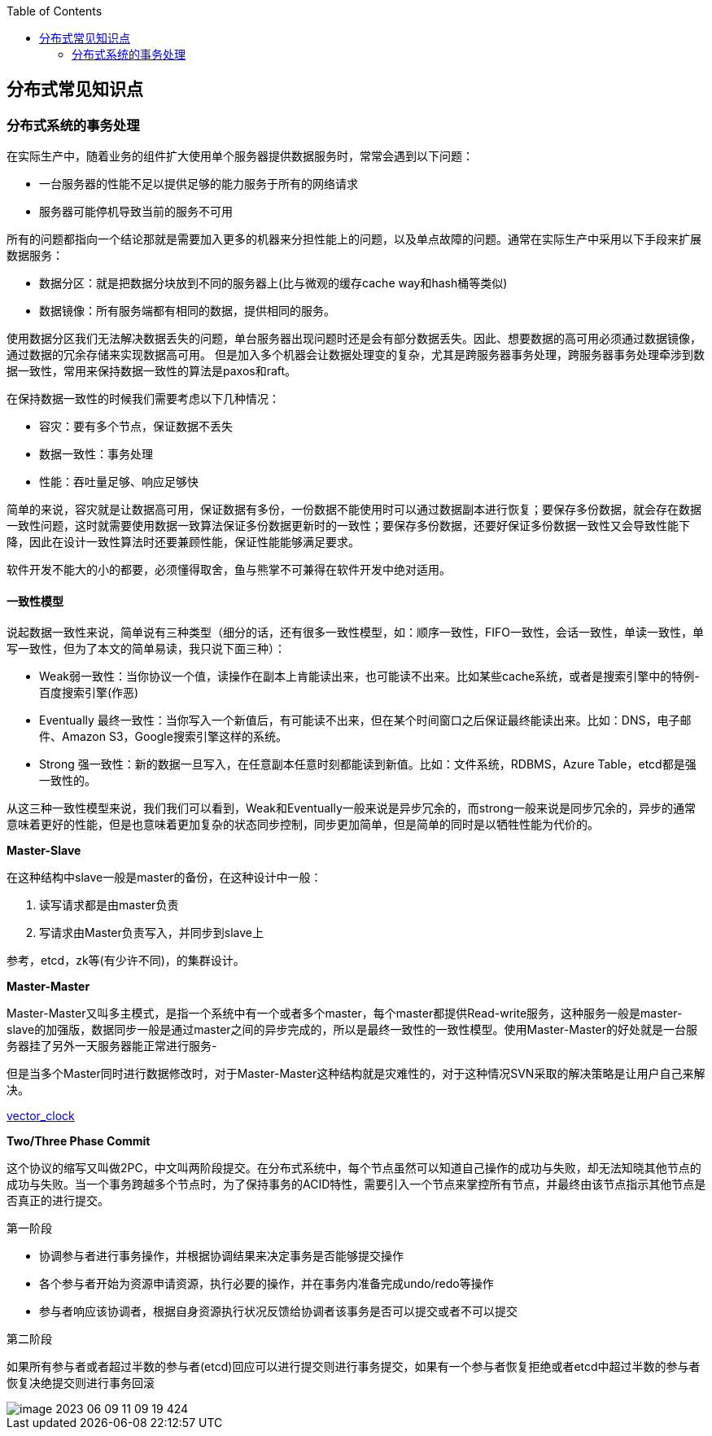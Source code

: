 
:toc:

:icons: font

:path: 分布式/
:imagesdir: ../image/

// 只有book调用的时候才会走到这里
ifdef::rootpath[]
:imagesdir: {rootpath}{path}{imagesdir}
endif::rootpath[]

== 分布式常见知识点



=== 分布式系统的事务处理

在实际生产中，随着业务的组件扩大使用单个服务器提供数据服务时，常常会遇到以下问题：

- 一台服务器的性能不足以提供足够的能力服务于所有的网络请求
- 服务器可能停机导致当前的服务不可用

所有的问题都指向一个结论那就是需要加入更多的机器来分担性能上的问题，以及单点故障的问题。通常在实际生产中采用以下手段来扩展数据服务：

- 数据分区：就是把数据分块放到不同的服务器上(比与微观的缓存cache way和hash桶等类似)
- 数据镜像：所有服务端都有相同的数据，提供相同的服务。

使用数据分区我们无法解决数据丢失的问题，单台服务器出现问题时还是会有部分数据丢失。因此、想要数据的高可用必须通过数据镜像，通过数据的冗余存储来实现数据高可用。
但是加入多个机器会让数据处理变的复杂，尤其是跨服务器事务处理，跨服务器事务处理牵涉到数据一致性，常用来保持数据一致性的算法是paxos和raft。

在保持数据一致性的时候我们需要考虑以下几种情况：

- 容灾：要有多个节点，保证数据不丢失
- 数据一致性：事务处理
- 性能：吞吐量足够、响应足够快

简单的来说，容灾就是让数据高可用，保证数据有多份，一份数据不能使用时可以通过数据副本进行恢复；要保存多份数据，就会存在数据一致性问题，这时就需要使用数据一致算法保证多份数据更新时的一致性；要保存多份数据，还要好保证多份数据一致性又会导致性能下降，因此在设计一致性算法时还要兼顾性能，保证性能能够满足要求。

软件开发不能大的小的都要，必须懂得取舍，鱼与熊掌不可兼得在软件开发中绝对适用。

==== 一致性模型

说起数据一致性来说，简单说有三种类型（细分的话，还有很多一致性模型，如：顺序一致性，FIFO一致性，会话一致性，单读一致性，单写一致性，但为了本文的简单易读，我只说下面三种）：

- Weak弱一致性：当你协议一个值，读操作在副本上肯能读出来，也可能读不出来。比如某些cache系统，或者是搜索引擎中的特例-百度搜索引擎(作恶)
- Eventually 最终一致性：当你写入一个新值后，有可能读不出来，但在某个时间窗口之后保证最终能读出来。比如：DNS，电子邮件、Amazon S3，Google搜索引擎这样的系统。
- Strong 强一致性：新的数据一旦写入，在任意副本任意时刻都能读到新值。比如：文件系统，RDBMS，Azure Table，etcd都是强一致性的。

从这三种一致性模型来说，我们我们可以看到，Weak和Eventually一般来说是异步冗余的，而strong一般来说是同步冗余的，异步的通常意味着更好的性能，但是也意味着更加复杂的状态同步控制，同步更加简单，但是简单的同时是以牺牲性能为代价的。

*Master-Slave*

在这种结构中slave一般是master的备份，在这种设计中一般：

1. 读写请求都是由master负责
2. 写请求由Master负责写入，并同步到slave上

参考，etcd，zk等(有少许不同)，的集群设计。

*Master-Master*

Master-Master又叫多主模式，是指一个系统中有一个或者多个master，每个master都提供Read-write服务，这种服务一般是master-slave的加强版，数据同步一般是通过master之间的异步完成的，所以是最终一致性的一致性模型。使用Master-Master的好处就是一台服务器挂了另外一天服务器能正常进行服务-

但是当多个Master同时进行数据修改时，对于Master-Master这种结构就是灾难性的，对于这种情况SVN采取的解决策略是让用户自己来解决。

https://en.wikipedia.org/wiki/Vector_clock[vector_clock]

*Two/Three Phase Commit*

这个协议的缩写又叫做2PC，中文叫两阶段提交。在分布式系统中，每个节点虽然可以知道自己操作的成功与失败，却无法知晓其他节点的成功与失败。当一个事务跨越多个节点时，为了保持事务的ACID特性，需要引入一个节点来掌控所有节点，并最终由该节点指示其他节点是否真正的进行提交。

[red]#第一阶段#

- 协调参与者进行事务操作，并根据协调结果来决定事务是否能够提交操作
- 各个参与者开始为资源申请资源，执行必要的操作，并在事务内准备完成undo/redo等操作
- 参与者响应该协调者，根据自身资源执行状况反馈给协调者该事务是否可以提交或者不可以提交

[red]#第二阶段#

如果所有参与者或者超过半数的参与者(etcd)回应可以进行提交则进行事务提交，如果有一个参与者恢复拒绝或者etcd中超过半数的参与者恢复决绝提交则进行事务回滚

image::../image/image-2023-06-09-11-09-19-424.png[]








































